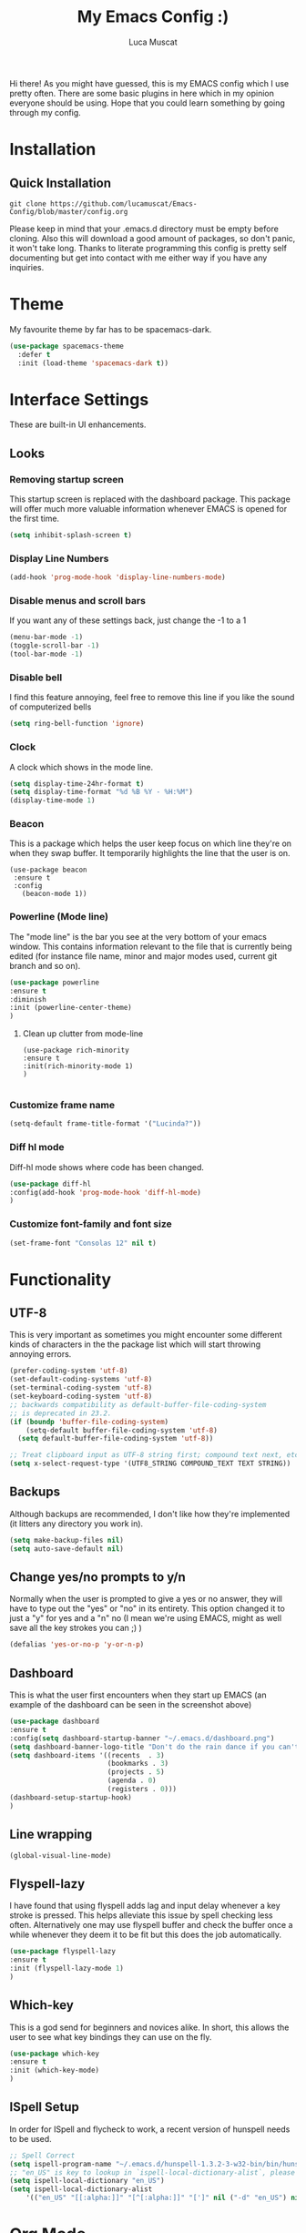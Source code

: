 #+TITLE: My Emacs Config :)
#+AUTHOR: Luca Muscat
[[./dashboard.JPG]]
Hi there! As you might have guessed, this is my EMACS config which I use pretty often. There are some basic plugins in here which in my opinion everyone should be using. Hope that you could learn something by going through my config.
* Installation
** Quick Installation
=git clone https://github.com/lucamuscat/Emacs-Config/blob/master/config.org=

Please keep in mind that your .emacs.d directory must be empty before cloning. Also this will download a good amount of packages, so don't panic, it won't take long. Thanks to literate programming this config is pretty self documenting but get into contact with me either way if you have any inquiries.

* Theme
My favourite theme by far has to be spacemacs-dark.
#+BEGIN_SRC emacs-lisp
(use-package spacemacs-theme
  :defer t
  :init (load-theme 'spacemacs-dark t))
#+END_SRC
* Interface Settings
These are built-in UI enhancements.
** Looks 
*** Removing startup screen
This startup screen is replaced with the dashboard package. This package will offer much more valuable information whenever EMACS is opened for the first time.
#+BEGIN_SRC emacs-lisp
(setq inhibit-splash-screen t)
#+END_SRC

*** Display Line Numbers
#+BEGIN_SRC emacs-lisp
(add-hook 'prog-mode-hook 'display-line-numbers-mode)
#+END_SRC

*** Disable menus and scroll bars
If you want any of these settings back, just change the -1 to a 1
#+BEGIN_SRC emacs-lisp
(menu-bar-mode -1)
(toggle-scroll-bar -1) 
(tool-bar-mode -1) 
#+END_SRC

*** Disable bell
I find this feature annoying, feel free to remove this line if you like the sound of computerized bells
#+BEGIN_SRC emacs-lisp
(setq ring-bell-function 'ignore)
#+END_SRC

*** Clock
A clock which shows in the mode line.
#+BEGIN_SRC emacs-lisp
(setq display-time-24hr-format t)
(setq display-time-format "%d %B %Y - %H:%M")
(display-time-mode 1)
#+END_SRC
*** Beacon
This is a package which helps the user keep focus on which line they're on when they swap buffer. It temporarily highlights the line that the user is on.
#+BEGIN_SRC 
(use-package beacon
 :ensure t
 :config
   (beacon-mode 1))
#+END_SRC

*** Powerline (Mode line)
The "mode line" is the bar you see at the very bottom of your emacs window. This contains information relevant to the file that is currently being edited (for instance file name, minor and major modes used, current git branch and so on).
#+BEGIN_SRC emacs-lisp
(use-package powerline
:ensure t
:diminish
:init (powerline-center-theme)
)
#+END_SRC

**** Clean up clutter from mode-line
  #+BEGIN_SRC 
  (use-package rich-minority
  :ensure t
  :init(rich-minority-mode 1)
  )

  #+END_SRC
*** Customize frame name
 #+BEGIN_SRC emacs-lisp
 (setq-default frame-title-format '("Lucinda?"))
 #+END_SRC

*** Diff hl mode
Diff-hl mode shows where code has been changed.
#+BEGIN_SRC emacs-lisp
(use-package diff-hl
:config(add-hook 'prog-mode-hook 'diff-hl-mode)
)
#+END_SRC

*** Customize font-family and font size
#+BEGIN_SRC emacs-lisp
(set-frame-font "Consolas 12" nil t)
#+END_SRC
* Functionality
** UTF-8
This is very important as sometimes you might encounter some different kinds of characters in the the package list which will start throwing annoying errors.
#+BEGIN_SRC emacs-lisp
(prefer-coding-system 'utf-8)
(set-default-coding-systems 'utf-8)
(set-terminal-coding-system 'utf-8)
(set-keyboard-coding-system 'utf-8)
;; backwards compatibility as default-buffer-file-coding-system
;; is deprecated in 23.2.
(if (boundp 'buffer-file-coding-system)
    (setq-default buffer-file-coding-system 'utf-8)
  (setq default-buffer-file-coding-system 'utf-8))

;; Treat clipboard input as UTF-8 string first; compound text next, etc.
(setq x-select-request-type '(UTF8_STRING COMPOUND_TEXT TEXT STRING))
#+END_SRC
** Backups
Although backups are recommended, I don't like how they're implemented (it litters any directory you work in).
#+BEGIN_SRC emacs-lisp
(setq make-backup-files nil)
(setq auto-save-default nil)
#+END_SRC
** Change yes/no prompts to y/n
Normally when the user is prompted to give a yes or no answer, they will have to type out the "yes" or "no" in its entirety. This option changed it to just a "y" for yes and a "n" no (I mean we're using EMACS, might as well save all the key strokes you can ;) )
#+BEGIN_SRC emacs-lisp
(defalias 'yes-or-no-p 'y-or-n-p)
#+END_SRC

** Dashboard
This is what the user first encounters when they start up EMACS (an example of the dashboard can be seen in the screenshot above)
#+BEGIN_SRC emacs-lisp
(use-package dashboard
:ensure t
:config(setq dashboard-startup-banner "~/.emacs.d/dashboard.png")
(setq dashboard-banner-logo-title "Don't do the rain dance if you can't handle the thunder - Ken M")
(setq dashboard-items '((recents  . 3)
                        (bookmarks . 3)
                        (projects . 5)
                        (agenda . 0)
                        (registers . 0)))
(dashboard-setup-startup-hook)
)
#+END_SRC
** Line wrapping
#+BEGIN_SRC emacs-lisp
(global-visual-line-mode)
#+END_SRC
** Flyspell-lazy
I have found that using flyspell adds lag and input delay whenever a key stroke is pressed. This helps alleviate this issue by spell checking less often. Alternatively one may use flyspell buffer and check the buffer once a while whenever they deem it to be fit but this does the job automatically.
#+BEGIN_SRC emacs-lisp
(use-package flyspell-lazy
:ensure t
:init (flyspell-lazy-mode 1)
)
#+END_SRC

** Which-key
This is a god send for beginners and novices alike. In short, this allows the user to see what key bindings they can use on the fly.
#+BEGIN_SRC emacs-lisp
(use-package which-key 
:ensure t
:init (which-key-mode)
)
#+END_SRC

** ISpell Setup
In order for ISpell and flycheck to work, a recent version of hunspell needs to be used.
#+BEGIN_SRC emacs-lisp
;; Spell Correct
(setq ispell-program-name "~/.emacs.d/hunspell-1.3.2-3-w32-bin/bin/hunspell.exe")
;; "en_US" is key to lookup in `ispell-local-dictionary-alist`, please note it will be passed   to hunspell CLI as "-d" parameter
(setq ispell-local-dictionary "en_US") 
(setq ispell-local-dictionary-alist
    '(("en_US" "[[:alpha:]]" "[^[:alpha:]]" "[']" nil ("-d" "en_US") nil utf-8)))
#+END_SRC

* Org Mode
** Disable inline images
#+BEGIN_SRC emacs-lisp
(setq org-startup-with-inline-images nil)
#+END_SRC

** Latex Image properties
#+BEGIN_SRC emacs-lisp
(setq org-latex-image-default-width "8cm")
(setq org-latex-image-default-height "8cm")
(setq org-latex-images-centered t)
#+END_SRC
** Exporting to pdf
#+BEGIN_SRC 
(setq org-latex-pdf-process
      '("pdflatex -shell-escape -interaction nonstopmode -output-directory %o %f"))
#+END_SRC

** Org Download
#+BEGIN_SRC emacs-lisp
(use-package org-download 
:ensure t
)
;; Drag-and-drop to `dired`
(add-hook 'dired-mode-hook 'org-download-enable)
(setq-default org-download-heading-lvl nil)

(add-hook 'org-mode-hook (lambda()
(local-set-key (kbd "C-M-y") 'org-download-yank)
(org-toggle-inline-images)
))

#+END_SRC

** Table of contents options
#+BEGIN_SRC emacs-lisp
(setq org-latex-toc-command "\\tableofcontents \\clearpage")
#+END_SRC
** Org beautify
#+BEGIN_SRC emacs-lisp
(use-package org-beautify-theme
:config(add-hook 'org-mode-hook (lambda()
(load-theme 'org-beautify t)
))
)
#+END_SRC
** Misc.
#+BEGIN_SRC emacs-lisp 
(rainbow-delimiters-mode)
#+END_SRC
* Programming
**  Python Mode
#+BEGIN_SRC emacs-lisp
(require 'auto-virtualenvwrapper)
(add-hook 'python-mode-hook
	  (lambda ()
	    (company-mode)
	    (local-set-key (kbd "C-c C-<SPC>") 'company-jedi)	    
	    (jedi:setup)
	    (jedi:ac-setup)
	    (flycheck-mode +1)
	    (auto-virtualenvwrapper-activate)
	    (setq python-indent-offset 4)
	    (setq jedi:complete-on-dot t)                 ; optional
	    (setq c-basic-indent 4)
	    (setq tab-width 4)
	    (setq indent-tabs-mode nil)
	    ))
(setq python-shell-interpreter "C:/Users/lucam/AppData/Local/Programs/Python/Python37-32/python.exe")
#+END_SRC
**  Java Mode
#+BEGIN_SRC emacs-lisp
(defun create-java-project (project-name group-id)
"Creates a java project with the necessary directory structure"
(interactive "sProject Name:\nsGroup ID:")
(shell-command (format "mvn archetype:generate -DgroupId=%s -DartifactId=%s -DarchetypeArtifactId=maven-archetype-simple -DarchetypeVersion=1.4 -DinteractiveMode=false" group-id project-name))
)

(setq jdee-server-dir "~/.emacs.d/jdee-jar")

(add-hook 'java-mode-hook (lambda()
(local-set-key (kbd "<f1>") 'jdee-debug)
(local-set-key (kbd "<f2>") 'jdee-debug-set-breakpoint)
(local-set-key (kbd "<f3>") 'jdee-debug-step-into)
(local-set-key (kbd "<f4>") 'jdee-debug-cont)
(local-set-key (kbd "<f6>") 'jdee-maven-build)
))


#+END_SRC
** Yasnippet setup
To create snippets, just write it out on any buffer and leave a '~' right behind the placeholder. Then highlight the region and use the command =aya-create=. Use =aya-persist-snippet= to save the created snippet. 
#+BEGIN_SRC emacs-lisp
  (use-package yasnippet
  :ensure t
  :config
  (use-package yasnippet-snippets :ensure t)
  (yas-reload-all)
  (yas-global-mode)
  )
  (use-package auto-yasnippet 
  :ensure t		      
  )
#+END_SRC
* Key Bindings
**  Ace Window
   =M-o= swaps window.
   #+BEGIN_SRC emacs-lisp
(use-package ace-window
:bind("M-o" . ace-window)
)
   #+END_SRC
**  Find file in project
   =C-x= =C-M-f= to find a file in a project.
   #+BEGIN_SRC emacs-lisp
(use-package find-file-in-project
:ensure t
:diminish
:bind("C-x C-M-f" . find-file-in-project)
)
   #+END_SRC
**  Project Explorer
   For project explorer hit =C-<tab>=
   #+BEGIN_SRC emacs-lisp
(use-package project-explorer
:ensure t
:diminish
:bind("C-<tab>" . project-explorer-toggle)
)
   #+END_SRC
** Multi Cursors
   Multicursor down: =C->= Multicursor up : =C-<=
   #+BEGIN_SRC emacs-lisp
(use-package multiple-cursors
:ensure t
:diminish
:defer t
:bind
("C->" . mc/mark-next-like-this)
("C-<" . mc/mark-previous-like-this)
)

(use-package ace-mc
:ensure t
:diminish
:bind
("C-M->" . ace-mc-add-multiple-cursors)
("C-M-<" . ace-mc-add-multiple-cursors)
)

#+END_SRC

** Resizing Window
=S-C-<left>=: shrink horizontally. =S-C-<right>=: enlarge horizontally. =S-C-<down>=: shrink vertically. =S-C-<up>=: enlarge vertically.
#+BEGIN_SRC emacs-lisp
(global-set-key (kbd "S-C-<left>") 'shrink-window-horizontally)
(global-set-key (kbd "S-C-<right>") 'enlarge-window-horizontally)
(global-set-key (kbd "S-C-<down>") 'shrink-window)
(global-set-key (kbd "S-C-<up>") 'enlarge-window)
#+END_SRC
** Helm
To search for code there are two options. There is either helm swoop (M-s, C-x a s to search all buffers) and helm occur(C-s). M-y for the kill ring, C-x r m is to traverse through bookmarks and C-x C-f to find files.
#+BEGIN_SRC emacs-lisp

(use-package helm		      
:ensure t			      
:diminish			      
:defer t			      
:init			      
:bind			      
("M-s" . helm-swoop)		      
("C-x a s" . helm-multi-swoop-all) 
("C-s" . helm-occur)		      
("M-y" . helm-show-kill-ring)      
("C-x C-f" . helm-find-files)      
("C-x r m" . helm-bookmarks)	 
("C-x C-b" . helm-buffers-list)  
)				 
  
#+END_SRC
** Ace Jump Mode
C-x C-M-s to jump through text on the current screen.
#+BEGIN_SRC emacs-lisp
(use-package ace-jump-mode
:ensure t
:defer t
:diminish
:bind("C-x C-M-s" . ace-jump-mode)
)
#+END_SRC
** Org Mode
#+BEGIN_SRC emacs-lisp
(setq-default org-download-image-dir "C:/users/lucam/pictures/orgimages/")

(add-hook 'org-mode-hook (lambda()
(local-set-key (kbd "C-s") 'helm-org-rifle)
(local-set-key (kbd "M-s") 'helm-org-rifle-org-directory)
(local-set-key (kbd "C-M-y") 'org-download-yank)
(local-set-key (kbd "C-<return>") 'ispell-word)
(local-set-key (kbd "C-M-q") 'anzu-replace-at-cursor-thing)
))
#+END_SRC
** Misc.
#+BEGIN_SRC emacs-lisp
(global-set-key (kbd "C-M-g") 'query-replace-regexp)
(global-set-key (kbd "M-x") 'smex)

(global-set-key (kbd "C-|") 'comment-box)
(global-set-key (kbd "C-M-|") 'uncomment-region)
#+END_SRC

